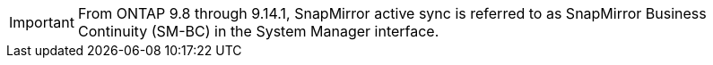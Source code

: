 [IMPORTANT]
From ONTAP 9.8 through 9.14.1, SnapMirror active sync is referred to as SnapMirror Business Continuity (SM-BC) in the System Manager interface.